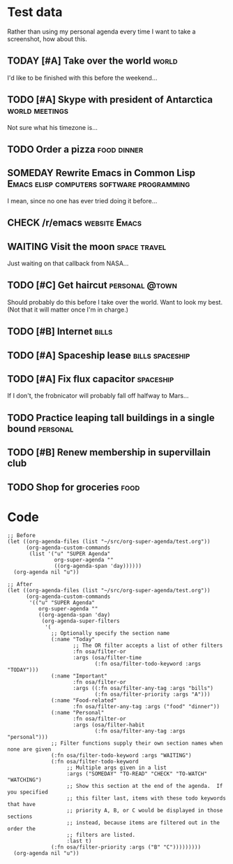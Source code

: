 * Test data

Rather than using my personal agenda every time I want to take a screenshot, how about this.

** TODAY [#A] Take over the world                                    :world:
DEADLINE: <2017-07-28 Fri -1m>

I'd like to be finished with this before the weekend...

** TODO [#A] Skype with president of Antarctica             :world:meetings:
SCHEDULED: <2017-07-25 Tue 21:00>

Not sure what his timezone is...

** TODO Order a pizza                                          :food:dinner:
SCHEDULED: <2017-07-25 Tue 18:00>

** SOMEDAY Rewrite Emacs in Common Lisp :Emacs:elisp:computers:software:programming:
DEADLINE: <2017-07-26 Wed>
:LOGBOOK:
-  State "SOMEDAY"    from "MAYBE"      [2017-07-24 Mon 18:59]
-  State "MAYBE"      from              [2017-07-24 Mon 18:58]
:END:

I mean, since no one has ever tried doing it before...

** CHECK /r/emacs                                            :website:Emacs:
DEADLINE: <2017-08-25 Fri -2m>
:LOGBOOK:
-  State "CHECK"      from              [2017-07-24 Mon 19:00]
:END:

** WAITING Visit the moon                                     :space:travel:
SCHEDULED: <2017-06-27 Tue>
:LOGBOOK:
-  State "WAITING"    from              [2017-07-24 Mon 19:01]
:END:

Just waiting on that callback from NASA...

** TODO [#C] Get haircut                                    :personal:@town:
SCHEDULED: <2017-07-25 Tue>

Should probably do this before I take over the world.  Want to look my best.  (Not that it will matter once I'm in charge.)

** TODO [#B] Internet                                                :bills:
DEADLINE: <2017-08-21 Mon -1m>

** TODO [#A] Spaceship lease                               :bills:spaceship:
DEADLINE: <2017-07-26 Wed +1m>

** TODO [#A] Fix flux capacitor                                  :spaceship:
SCHEDULED: <2017-07-22 Sat>

If I don't, the frobnicator will probably fall off halfway to Mars...

** TODO Practice leaping tall buildings in a single bound         :personal:
SCHEDULED: <2017-07-24 Mon +2d>
:PROPERTIES:
:STYLE:    habit
:END:

** TODO [#B] Renew membership in supervillain club
DEADLINE: <2017-07-24 Mon>

** TODO Shop for groceries                                            :food:
SCHEDULED: <2017-07-17 Mon>

* Code

#+BEGIN_SRC elisp
  ;; Before
  (let ((org-agenda-files (list "~/src/org-super-agenda/test.org"))
        (org-agenda-custom-commands
         (list '("u" "SUPER Agenda"
                 org-super-agenda ""
                 ((org-agenda-span 'day))))))
    (org-agenda nil "u"))

  ;; After
  (let ((org-agenda-files (list "~/src/org-super-agenda/test.org"))
        (org-agenda-custom-commands
         '(("u" "SUPER Agenda"
            org-super-agenda ""
            ((org-agenda-span 'day)
             (org-agenda-super-filters
              '(
                ;; Optionally specify the section name
                (:name "Today"
                       ;; The OR filter accepts a list of other filters
                       :fn osa/filter-or
                       :args (osa/filter-time
                              (:fn osa/filter-todo-keyword :args "TODAY")))
                (:name "Important"
                       :fn osa/filter-or
                       :args ((:fn osa/filter-any-tag :args "bills")
                              (:fn osa/filter-priority :args "A")))
                (:name "Food-related"
                       :fn osa/filter-any-tag :args ("food" "dinner"))
                (:name "Personal"
                       :fn osa/filter-or
                       :args (osa/filter-habit
                              (:fn osa/filter-any-tag :args "personal")))
                ;; Filter functions supply their own section names when none are given
                (:fn osa/filter-todo-keyword :args "WAITING")
                (:fn osa/filter-todo-keyword
                     ;; Multiple args given in a list
                     :args ("SOMEDAY" "TO-READ" "CHECK" "TO-WATCH" "WATCHING")
                     ;; Show this section at the end of the agenda.  If you specified
                     ;; this filter last, items with these todo keywords that have
                     ;; priority A, B, or C would be displayed in those sections
                     ;; instead, because items are filtered out in the order the
                     ;; filters are listed.
                     :last t)
                (:fn osa/filter-priority :args ("B" "C")))))))))
    (org-agenda nil "u"))
#+END_SRC
